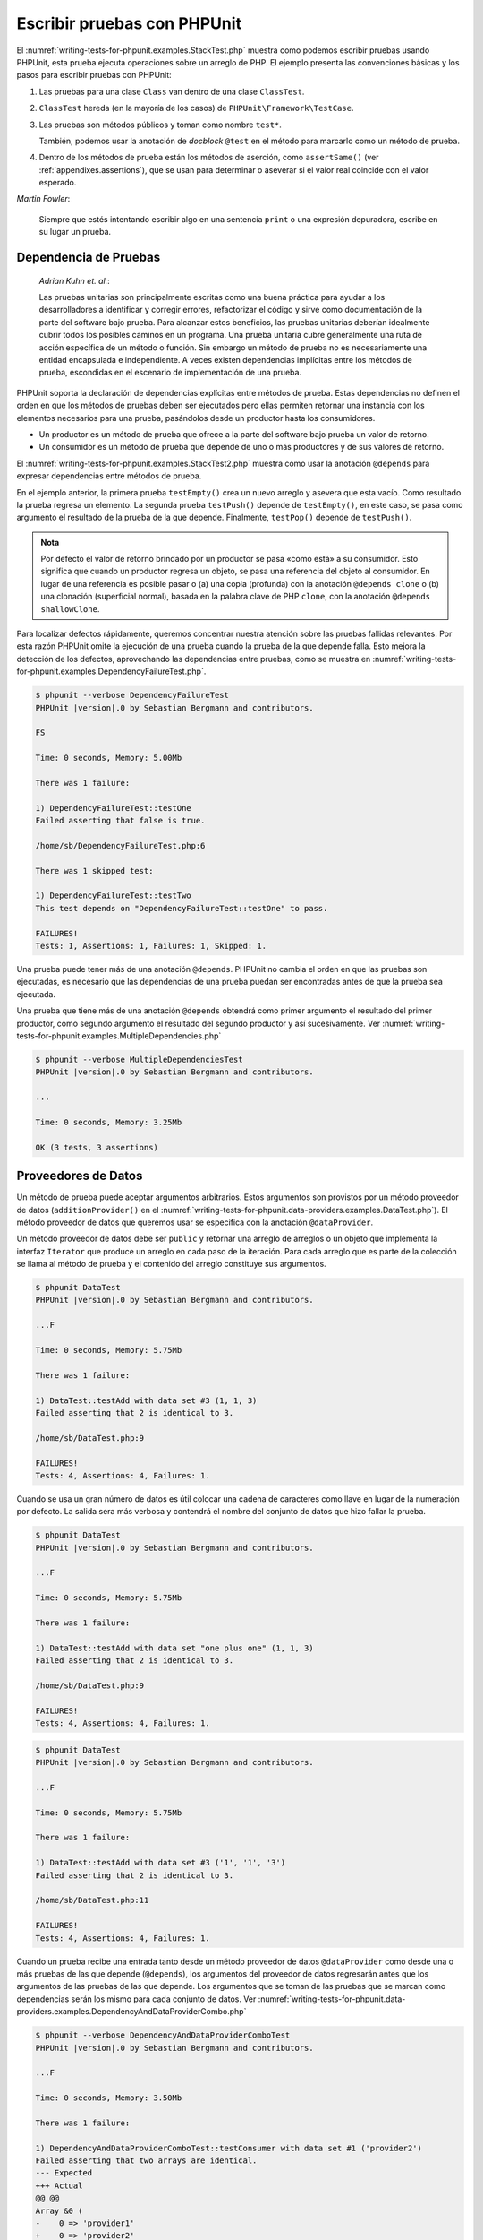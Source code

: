 

.. _writing-tests-for-phpunit:

============================
Escribir pruebas con PHPUnit
============================

El :numref:`writing-tests-for-phpunit.examples.StackTest.php` muestra como
podemos escribir pruebas usando PHPUnit, esta prueba ejecuta operaciones sobre un
arreglo de PHP. El ejemplo presenta las convenciones básicas y los pasos para
escribir pruebas con PHPUnit:

#.

   Las pruebas para una clase ``Class`` van dentro de una clase ``ClassTest``.

#.

   ``ClassTest`` hereda (en la mayoría de los casos) de ``PHPUnit\Framework\TestCase``.

#.

   Las pruebas son métodos públicos y toman como nombre ``test*``.

   También, podemos usar la anotación de *docblock* ``@test`` en el método para
   marcarlo como un método de prueba.

#.

   Dentro de los métodos de prueba están los métodos de aserción, como ``assertSame()``
   (ver :ref:`appendixes.assertions`), que se usan para determinar o aseverar si
   el valor real coincide con el valor esperado.

.. code-block:: php
    :caption: Probando operaciones sobre un arreglo con PHPUnit
    :name: writing-tests-for-phpunit.examples.StackTest.php

    <?php
    use PHPUnit\Framework\TestCase;

    class StackTest extends TestCase
    {
        public function testPushAndPop()
        {
            $stack = [];
            $this->assertSame(0, count($stack));

            array_push($stack, 'foo');
            $this->assertSame('foo', $stack[count($stack)-1]);
            $this->assertSame(1, count($stack));

            $this->assertSame('foo', array_pop($stack));
            $this->assertSame(0, count($stack));
        }
    }
|
    *Martin Fowler*:

    Siempre que estés intentando escribir algo en una sentencia ``print`` o una
    expresión depuradora, escribe en su lugar un prueba.

.. _writing-tests-for-phpunit.test-dependencies:

Dependencia de Pruebas
######################

    *Adrian Kuhn et. al.*:

    Las pruebas unitarias son principalmente escritas como una buena práctica
    para ayudar a los desarrolladores a identificar y corregir errores,
    refactorizar el código y sirve como documentación de la parte del software
    bajo prueba. Para alcanzar estos beneficios, las pruebas unitarias deberían
    idealmente cubrir todos los posibles caminos en un programa. Una prueba
    unitaria cubre generalmente una ruta de acción específica de un método o
    función. Sin embargo un método de prueba no es necesariamente una entidad
    encapsulada e independiente. A veces existen dependencias implícitas entre
    los métodos de prueba, escondidas en el escenario de implementación de una
    prueba.

PHPUnit soporta la declaración de dependencias explícitas entre métodos de
prueba. Estas dependencias no definen el orden en que los métodos de pruebas
deben ser ejecutados pero ellas permiten retornar una instancia con
los elementos necesarios para una prueba, pasándolos desde un productor hasta los
consumidores.

-

  Un productor es un método de prueba que ofrece a la parte del software bajo
  prueba un valor de retorno.

-

  Un consumidor es un método de prueba que depende de uno o más productores y
  de sus valores de retorno.

El :numref:`writing-tests-for-phpunit.examples.StackTest2.php` muestra como usar
la anotación ``@depends`` para expresar dependencias entre métodos de prueba.

.. code-block:: php
    :caption: Usar la anotación ``@depends`` para expresar dependencias
    :name: writing-tests-for-phpunit.examples.StackTest2.php

    <?php
    use PHPUnit\Framework\TestCase;

    class StackTest extends TestCase
    {
        public function testEmpty()
        {
            $stack = [];
            $this->assertEmpty($stack);

            return $stack;
        }

        /**
         * @depends testEmpty
         */
        public function testPush(array $stack)
        {
            array_push($stack, 'foo');
            $this->assertSame('foo', $stack[count($stack)-1]);
            $this->assertNotEmpty($stack);

            return $stack;
        }

        /**
         * @depends testPush
         */
        public function testPop(array $stack)
        {
            $this->assertSame('foo', array_pop($stack));
            $this->assertEmpty($stack);
        }
    }

En el ejemplo anterior, la primera prueba ``testEmpty()`` crea un nuevo
arreglo y asevera que esta vacío. Como resultado la prueba regresa un elemento.
La segunda prueba ``testPush()`` depende de ``testEmpty()``, en este caso,
se pasa como argumento el resultado de la prueba de la que depende. Finalmente,
``testPop()`` depende de ``testPush()``.

.. admonition:: Nota

   Por defecto el valor de retorno brindado por un productor se pasa «como está» a su
   consumidor. Esto significa que cuando un productor regresa un
   objeto, se pasa una referencia del objeto al consumidor. En lugar de una
   referencia es posible pasar o (a) una copia (profunda) con la anotación
   ``@depends clone`` o (b) una clonación (superficial normal), basada en la palabra
   clave de PHP ``clone``, con la anotación ``@depends shallowClone``.

Para localizar defectos rápidamente, queremos concentrar nuestra atención sobre
las pruebas fallidas relevantes. Por esta razón PHPUnit omite la ejecución de
una prueba cuando la prueba de la que depende falla. Esto mejora la detección
de los defectos, aprovechando las dependencias entre pruebas, como se muestra en
:numref:`writing-tests-for-phpunit.examples.DependencyFailureTest.php`.

.. code-block:: php
    :caption: Aprovechar las dependencias entre pruebas
    :name: writing-tests-for-phpunit.examples.DependencyFailureTest.php

    <?php
    use PHPUnit\Framework\TestCase;

    class DependencyFailureTest extends TestCase
    {
        public function testOne()
        {
            $this->assertTrue(false);
        }

        /**
         * @depends testOne
         */
        public function testTwo()
        {
        }
    }

.. code-block:: bash

    $ phpunit --verbose DependencyFailureTest
    PHPUnit |version|.0 by Sebastian Bergmann and contributors.

    FS

    Time: 0 seconds, Memory: 5.00Mb

    There was 1 failure:

    1) DependencyFailureTest::testOne
    Failed asserting that false is true.

    /home/sb/DependencyFailureTest.php:6

    There was 1 skipped test:

    1) DependencyFailureTest::testTwo
    This test depends on "DependencyFailureTest::testOne" to pass.

    FAILURES!
    Tests: 1, Assertions: 1, Failures: 1, Skipped: 1.

Una prueba puede tener más de una anotación ``@depends``. PHPUnit no cambia el
orden en que las pruebas son ejecutadas, es necesario que las dependencias de
una prueba puedan ser encontradas antes de que la prueba sea ejecutada.

Una prueba que tiene más de una anotación ``@depends`` obtendrá como primer
argumento el resultado del primer productor, como segundo argumento el resultado
del segundo productor y así sucesivamente.
Ver :numref:`writing-tests-for-phpunit.examples.MultipleDependencies.php`

.. code-block:: php
    :caption: Prueba con multiples dependencias
    :name: writing-tests-for-phpunit.examples.MultipleDependencies.php

    <?php
    use PHPUnit\Framework\TestCase;

    class MultipleDependenciesTest extends TestCase
    {
        public function testProducerFirst()
        {
            $this->assertTrue(true);
            return 'first';
        }

        public function testProducerSecond()
        {
            $this->assertTrue(true);
            return 'second';
        }

        /**
         * @depends testProducerFirst
         * @depends testProducerSecond
         */
         public function testConsumer($a, $b)
         {
             $this->assertSame('first', $a);
             $this->assertSame('second', $b);
         }
    }

.. code-block:: bash

    $ phpunit --verbose MultipleDependenciesTest
    PHPUnit |version|.0 by Sebastian Bergmann and contributors.

    ...

    Time: 0 seconds, Memory: 3.25Mb

    OK (3 tests, 3 assertions)

.. _writing-tests-for-phpunit.data-providers:

Proveedores de Datos
####################

Un método de prueba puede aceptar argumentos arbitrarios. Estos argumentos son
provistos por un método proveedor de datos (``additionProvider()`` en el
:numref:`writing-tests-for-phpunit.data-providers.examples.DataTest.php`).
El método proveedor de datos que queremos usar se especifica con la anotación
``@dataProvider``.

Un método proveedor de datos debe ser ``public`` y retornar una arreglo de
arreglos o un objeto que implementa la interfaz ``Iterator`` que produce un
arreglo en cada paso de la iteración. Para cada arreglo que es parte de la
colección se llama al método de prueba y el contenido del arreglo constituye
sus argumentos.

.. code-block:: php
    :caption: Usar un proveedor de datos que regresa un arreglo de arreglos
    :name: writing-tests-for-phpunit.data-providers.examples.DataTest.php

    <?php
    use PHPUnit\Framework\TestCase;

    class DataTest extends TestCase
    {
        /**
         * @dataProvider additionProvider
         */
        public function testAdd($a, $b, $expected)
        {
            $this->assertSame($expected, $a + $b);
        }

        public function additionProvider()
        {
            return [
                [0, 0, 0],
                [0, 1, 1],
                [1, 0, 1],
                [1, 1, 3]
            ];
        }
    }

.. code-block:: bash

    $ phpunit DataTest
    PHPUnit |version|.0 by Sebastian Bergmann and contributors.

    ...F

    Time: 0 seconds, Memory: 5.75Mb

    There was 1 failure:

    1) DataTest::testAdd with data set #3 (1, 1, 3)
    Failed asserting that 2 is identical to 3.

    /home/sb/DataTest.php:9

    FAILURES!
    Tests: 4, Assertions: 4, Failures: 1.

Cuando se usa un gran número de datos es útil colocar una cadena de caracteres
como llave en lugar de la numeración por defecto. La salida sera más verbosa y
contendrá el nombre del conjunto de datos que hizo fallar la prueba.

.. code-block:: php
    :caption: Usar un proveedor de datos con un conjunto de datos etiquetado
    :name: writing-tests-for-phpunit.data-providers.examples.DataTest1.php

    <?php
    use PHPUnit\Framework\TestCase;

    class DataTest extends TestCase
    {
        /**
         * @dataProvider additionProvider
         */
        public function testAdd($a, $b, $expected)
        {
            $this->assertSame($expected, $a + $b);
        }

        public function additionProvider()
        {
            return [
                'adding zeros'  => [0, 0, 0],
                'zero plus one' => [0, 1, 1],
                'one plus zero' => [1, 0, 1],
                'one plus one'  => [1, 1, 3]
            ];
        }
    }

.. code-block:: bash

    $ phpunit DataTest
    PHPUnit |version|.0 by Sebastian Bergmann and contributors.

    ...F

    Time: 0 seconds, Memory: 5.75Mb

    There was 1 failure:

    1) DataTest::testAdd with data set "one plus one" (1, 1, 3)
    Failed asserting that 2 is identical to 3.

    /home/sb/DataTest.php:9

    FAILURES!
    Tests: 4, Assertions: 4, Failures: 1.

.. code-block:: php
    :caption: Usar un proveedor de datos que regresa un objeto Iterador
    :name: writing-tests-for-phpunit.data-providers.examples.DataTest2.php

    <?php
    use PHPUnit\Framework\TestCase;

    require 'CsvFileIterator.php';

    class DataTest extends TestCase
    {
        /**
         * @dataProvider additionProvider
         */
        public function testAdd($a, $b, $expected)
        {
            $this->assertSame($expected, $a + $b);
        }

        public function additionProvider()
        {
            return new CsvFileIterator('data.csv');
        }
    }

.. code-block:: bash

    $ phpunit DataTest
    PHPUnit |version|.0 by Sebastian Bergmann and contributors.

    ...F

    Time: 0 seconds, Memory: 5.75Mb

    There was 1 failure:

    1) DataTest::testAdd with data set #3 ('1', '1', '3')
    Failed asserting that 2 is identical to 3.

    /home/sb/DataTest.php:11

    FAILURES!
    Tests: 4, Assertions: 4, Failures: 1.

.. code-block:: php
    :caption: La clase CsvFileIterator
    :name: writing-tests-for-phpunit.data-providers.examples.CsvFileIterator.php

    <?php
    use PHPUnit\Framework\TestCase;

    class CsvFileIterator implements Iterator
    {
        protected $file;
        protected $key = 0;
        protected $current;

        public function __construct($file)
        {
            $this->file = fopen($file, 'r');
        }

        public function __destruct()
        {
            fclose($this->file);
        }

        public function rewind()
        {
            rewind($this->file);
            $this->current = fgetcsv($this->file);
            $this->key = 0;
        }

        public function valid()
        {
            return !feof($this->file);
        }

        public function key()
        {
            return $this->key;
        }

        public function current()
        {
            return $this->current;
        }

        public function next()
        {
            $this->current = fgetcsv($this->file);
            $this->key++;
        }
    }

Cuando un prueba recibe una entrada tanto desde un método proveedor
de datos ``@dataProvider`` como desde una o más pruebas de las que depende
(``@depends``), los argumentos del proveedor de datos regresarán antes que los
argumentos de las pruebas de las que depende. Los argumentos que se toman de las
pruebas que se marcan como dependencias serán los mismo para cada conjunto de datos.
Ver :numref:`writing-tests-for-phpunit.data-providers.examples.DependencyAndDataProviderCombo.php`

.. code-block:: php
    :caption: Combinación de @depends y @dataProvider en una misma prueba
    :name: writing-tests-for-phpunit.data-providers.examples.DependencyAndDataProviderCombo.php

    <?php
    use PHPUnit\Framework\TestCase;

    class DependencyAndDataProviderComboTest extends TestCase
    {
        public function provider()
        {
            return [['provider1'], ['provider2']];
        }

        public function testProducerFirst()
        {
            $this->assertTrue(true);
            return 'first';
        }

        public function testProducerSecond()
        {
            $this->assertTrue(true);
            return 'second';
        }

        /**
         * @depends testProducerFirst
         * @depends testProducerSecond
         * @dataProvider provider
         */
        public function testConsumer()
        {
            $this->assertSame(
                ['provider1', 'first', 'second'],
                func_get_args()
            );
        }
    }

.. code-block:: bash

    $ phpunit --verbose DependencyAndDataProviderComboTest
    PHPUnit |version|.0 by Sebastian Bergmann and contributors.

    ...F

    Time: 0 seconds, Memory: 3.50Mb

    There was 1 failure:

    1) DependencyAndDataProviderComboTest::testConsumer with data set #1 ('provider2')
    Failed asserting that two arrays are identical.
    --- Expected
    +++ Actual
    @@ @@
    Array &0 (
    -    0 => 'provider1'
    +    0 => 'provider2'
         1 => 'first'
         2 => 'second'
    )
    /home/sb/DependencyAndDataProviderComboTest.php:32

    FAILURES!
    Tests: 4, Assertions: 4, Failures: 1.

.. code-block:: php
    :caption: Usar multiples proveedores de datos para una sola prueba
    :name: writing-tests-for-phpunit.data-providers.examples2.DataTest.php

    <?php
    use PHPUnit\Framework\TestCase;

    class DataTest extends TestCase
    {
        /**
         * @dataProvider additionWithNonNegativeNumbersProvider
         * @dataProvider additionWithNegativeNumbersProvider
         */
        public function testAdd($a, $b, $expected)
        {
            $this->assertSame($expected, $a + $b);
        }

        public function additionWithNonNegativeNumbersProvider()
        {
            return [
                [0, 1, 1],
                [1, 0, 1],
                [1, 1, 3]
            ];
        }

        public function additionWithNegativeNumbersProvider()
        {
            return [
                [-1, 1, 0],
                [-1, -1, -2],
                [1, -1, 0]
            ];
        }
     }


.. code-block:: bash

    $ phpunit DataTest
    PHPUnit |version|.0 by Sebastian Bergmann and contributors.

    ..F...                                                              6 / 6 (100%)

    Time: 0 seconds, Memory: 5.75Mb

    There was 1 failure:

    1) DataTest::testAdd with data set #3 (1, 1, 3)
    Failed asserting that 2 is identical to 3.

    /home/sb/DataTest.php:12

    FAILURES!
    Tests: 6, Assertions: 6, Failures: 1.

.. admonition:: Nota

   Cuando una prueba depende de otra prueba que usa un proveedor de datos, la
   prueba dependiente será ejecutada solo cuando la prueba de la que depende es
   exitosa para al menos un elemento del conjunto de datos. El resultado de una
   prueba que usa proveedores de datos no puede ser inyectado dentro de una
   prueba dependiente.

.. admonition:: Nota

   Todos los proveedores de datos son ejecutados antes de la llamada al método
   estático ``setUpBeforeClass()`` y de la primera llamada al método ``setUp()``.
   Por esta razón no es posible tener acceso a ninguna variable creada en estos
   métodos desde el proveedor de datos. Esto es necesario para que PHPUnit sea capaz
   de contar el numero total de pruebas.

.. _writing-tests-for-phpunit.exceptions:

Probar Excepciones
##################

El :numref:`writing-tests-for-phpunit.exceptions.examples.ExceptionTest.php`
muestra como usar el método ``expectException()`` para probar si una excepción
es lanzada por el código que se está probando.

.. code-block:: php
    :caption: Usar el método expectException()
    :name: writing-tests-for-phpunit.exceptions.examples.ExceptionTest.php

    <?php
    use PHPUnit\Framework\TestCase;

    class ExceptionTest extends TestCase
    {
        public function testException()
        {
            $this->expectException(InvalidArgumentException::class);
        }
    }
    ?>

.. code-block:: bash

    $ phpunit ExceptionTest
    PHPUnit |version|.0 by Sebastian Bergmann and contributors.

    F

    Time: 0 seconds, Memory: 4.75Mb

    There was 1 failure:

    1) ExceptionTest::testException
    Failed asserting that exception of type "InvalidArgumentException" is thrown.

    FAILURES!
    Tests: 1, Assertions: 1, Failures: 1.

Además del método ``expectException()`` existen los métodos
``expectExceptionCode()``, ``expectExceptionMessage()`` y
``expectExceptionMessageRegExp()`` para establecer una predicción sobre las
excepciones lanzadas por el código que se está probando.

.. admonition:: Nota

   Nótese que *expectExceptionMessage* asevera que el mensaje real
   (``$actual``) contiene el mensaje esperado (``$expected``)  y no ejecuta una
   comparación exacta de cadenas de caracteres.

Alternativamente, podemos usar las anotaciones ``@expectedException``,
``@expectedExceptionCode``, ``@expectedExceptionMessage`` y
``@expectedExceptionMessageRegExp`` para establecer una predicción sobre las
excepciones lanzadas por el código que se está probando.
El :numref:`writing-tests-for-phpunit.exceptions.examples.ExceptionTest2.php`
muestra un ejemplo.

.. code-block:: php
    :caption: Usar la anotación @expectedException
    :name: writing-tests-for-phpunit.exceptions.examples.ExceptionTest2.php

    <?php
    use PHPUnit\Framework\TestCase;

    class ExceptionTest extends TestCase
    {
        /**
         * @expectedException InvalidArgumentException
         */
        public function testException()
        {
        }
    }

.. code-block:: bash

    $ phpunit ExceptionTest
    PHPUnit |version|.0 by Sebastian Bergmann and contributors.

    F

    Time: 0 seconds, Memory: 4.75Mb

    There was 1 failure:

    1) ExceptionTest::testException
    Failed asserting that exception of type "InvalidArgumentException" is thrown.

    FAILURES!
    Tests: 1, Assertions: 1, Failures: 1.

.. _writing-tests-for-phpunit.errors:

Probar errores de PHP
#####################

Con la configuración por defecto de PHPUnit los errores, avisos y notificaciones
de PHP que se disparan durante la ejecución de una prueba se convierten en
excepciones. Usando estas excepciones se puede, por ejemplo, esperar que una prueba
disparé un error de PHP, como se muestra en
:numref:`writing-tests-for-phpunit.exceptions.examples.ErrorTest.php`.

.. admonition:: Nota

   La configuración en tiempo de ejecución de PHP ``error_reporting`` puede
   limitar los errores que PHPUnit convertirá en excepciones. Si tenemos
   problemas con esta característica, debemos asegurarnos de que PHP no está
   configurado para eliminar los tipos de errores que estamos probando.

.. code-block:: php
    :caption: Esperar un error de PHP usando @expectedException
    :name: writing-tests-for-phpunit.exceptions.examples.ErrorTest.php

    <?php
    use PHPUnit\Framework\TestCase;

    class ExpectedErrorTest extends TestCase
    {
        /**
         * @expectedException PHPUnit\Framework\Error\Error
         */
        public function testFailingInclude()
        {
            include 'not_existing_file.php';
        }
    }

.. code-block:: bash

    $ phpunit -d error_reporting=2 ExpectedErrorTest
    PHPUnit |version|.0 by Sebastian Bergmann and contributors.

    .

    Time: 0 seconds, Memory: 5.25Mb

    OK (1 test, 1 assertion)

``PHPUnit\Framework\Error\Notice`` y ``PHPUnit\Framework\Error\Warning``
representan respectivamente notificaciones y avisos de PHP.

.. admonition:: Nota

   Cuando se prueban excepciones se debe ser tan específico como sea posible.
   Las pruebas de clases que son muy genéricas pueden ocasionar efectos secundarios
   indeseables. De la misma forma, probar la clase ``Exception`` con
   ``@expectedException`` o ``expectException()`` ya no se permite.

Cuando la prueba depende de funciones PHP que lanzan errores, como ``fopen``,
puede que sea útil usar la supresión de errores mientras se prueba. Esto permite
revisar los valores retornados que sin la supresión de las notificaciones
llevaría a un ``PHPUnit\Framework\Error\Notice`` de PHPUnit.

.. code-block:: php
    :caption: Probar valores de retorno de un código que usa errores de PHP
    :name: writing-tests-for-phpunit.exceptions.examples.TriggerErrorReturnValue.php

    <?php
    use PHPUnit\Framework\TestCase;

    class ErrorSuppressionTest extends TestCase
    {
        public function testFileWriting()
        {
            $writer = new FileWriter;

            $this->assertFalse(@$writer->write('/is-not-writeable/file', 'stuff'));
        }
    }

    class FileWriter
    {
        public function write($file, $content)
        {
            $file = fopen($file, 'w');

            if($file == false) {
                return false;
            }

            // ...
        }
    }

.. code-block:: bash

    $ phpunit ErrorSuppressionTest
    PHPUnit |version|.0 by Sebastian Bergmann and contributors.

    .

    Time: 1 seconds, Memory: 5.25Mb

    OK (1 test, 1 assertion)

Sin la supresión de errores la prueba fallaría reportando
``fopen(/is-not-writeable/file): failed to open stream: No such file or directory``.

.. _writing-tests-for-phpunit.output:

Probar Salidas
##############

A veces deseamos aseverar que la ejecución de un método genera la
salida prevista (por ejemplo, con ``echo`` o ``print``). La clase
``PHPUnit\Framework\TestCase`` usa la característica
`Funciones de Control
de Salida <http://www.php.net/manual/es/ref.outcontrol.php>`_
de PHP para proporcionar la funcionalidad que se necesita para esta tarea.

El :numref:`writing-tests-for-phpunit.output.examples.OutputTest.php`
muestra como usar el método ``expectOutputString()`` para establecer la salida
prevista. Si la salida prevista no se genera, la prueba se contará como un
fallo.

.. code-block:: php
    :caption: Probar la salida de una función o método
    :name: writing-tests-for-phpunit.output.examples.OutputTest.php

    <?php
    use PHPUnit\Framework\TestCase;

    class OutputTest extends TestCase
    {
        public function testExpectFooActualFoo()
        {
            $this->expectOutputString('foo');
            print 'foo';
        }

        public function testExpectBarActualBaz()
        {
            $this->expectOutputString('bar');
            print 'baz';
        }
    }

.. code-block:: bash

    $ phpunit OutputTest
    PHPUnit |version|.0 by Sebastian Bergmann and contributors.

    .F

    Time: 0 seconds, Memory: 5.75Mb

    There was 1 failure:

    1) OutputTest::testExpectBarActualBaz
    Failed asserting that two strings are equal.
    --- Expected
    +++ Actual
    @@ @@
    -'bar'
    +'baz'

    FAILURES!
    Tests: 2, Assertions: 2, Failures: 1.

La :numref:`writing-tests-for-phpunit.output.tables.api`
muestra los métodos que se pueden usar para probar la salida

.. rst-class:: table
.. list-table:: Métodos para probar la salida
    :name: writing-tests-for-phpunit.output.tables.api
    :header-rows: 1

    * - Método
      - Propósito
    * - ``void expectOutputRegex(string $regularExpression)``
      - Define la salida esperada para coincidir con una ``$regularExpression``.
    * - ``void expectOutputString(string $expectedString)``
      - Define la salida esperada igual a ``$expectedString``.
    * - ``bool setOutputCallback(callable $callback)``
      - Define una función de retro llamada que se usa, por ejemplo, para
        normalizar la salida real.
    * - ``string getActualOutput()``
      - Trae la salida real.

.. admonition:: Nota

   Una prueba que emite una salida fallará de modo estricto.

.. _writing-tests-for-phpunit.error-output:

Salida de Error
###############

Siempre que una prueba falla PHPUnit intenta proveer la mayor cantidad
de información de contexto que sea posible y que pueda ayudar a identificar el
problema.

.. code-block:: php
    :caption: Salida de error generada cuando la comparación entre arreglos falla
    :name: writing-tests-for-phpunit.error-output.examples.ArrayDiffTest.php

    <?php
    use PHPUnit\Framework\TestCase;

    class ArrayDiffTest extends TestCase
    {
        public function testEquality()
        {
            $this->assertSame(
                [1, 2,  3, 4, 5, 6],
                [1, 2, 33, 4, 5, 6]
            );
        }
    }

.. code-block:: bash

    $ phpunit ArrayDiffTest
    PHPUnit |version|.0 by Sebastian Bergmann and contributors.

    F

    Time: 0 seconds, Memory: 5.25Mb

    There was 1 failure:

    1) ArrayDiffTest::testEquality
    Failed asserting that two arrays are identical.
    --- Expected
    +++ Actual
    @@ @@
     Array (
         0 => 1
         1 => 2
    -    2 => 3
    +    2 => 33
         3 => 4
         4 => 5
         5 => 6
     )

    /home/sb/ArrayDiffTest.php:7

    FAILURES!
    Tests: 1, Assertions: 1, Failures: 1.

En este ejemplo solo uno de los valores del arreglo es diferente, los otros
valores se muestran para dar el contexto y señalar donde ocurrió el error.

Cuando la salida generada es demasiado larga de leer, PHPUnit la separará
y mostrará unas pocas lineas de información alrededor de cada diferencia.

.. code-block:: php
    :caption: Salida de error cuando falla la comparación entre arreglos muy largos
    :name: writing-tests-for-phpunit.error-output.examples.LongArrayDiffTest.php

    <?php
    use PHPUnit\Framework\TestCase;

    class LongArrayDiffTest extends TestCase
    {
        public function testEquality()
        {
            $this->assertSame(
                [0, 0, 0, 0, 0, 0, 0, 0, 0, 0, 0, 0, 1, 2,  3, 4, 5, 6],
                [0, 0, 0, 0, 0, 0, 0, 0, 0, 0, 0, 0, 1, 2, 33, 4, 5, 6]
            );
        }
    }
    ?>

.. code-block:: bash

    $ phpunit LongArrayDiffTest
    PHPUnit |version|.0 by Sebastian Bergmann and contributors.

    F

    Time: 0 seconds, Memory: 5.25Mb

    There was 1 failure:

    1) LongArrayDiffTest::testEquality
    Failed asserting that two arrays are identical.
    --- Expected
    +++ Actual
    @@ @@
         11 => 0
         12 => 1
         13 => 2
    -    14 => 3
    +    14 => 33
         15 => 4
         16 => 5
         17 => 6
     )

    /home/sb/LongArrayDiffTest.php:7

    FAILURES!
    Tests: 1, Assertions: 1, Failures: 1.

.. _writing-tests-for-phpunit.error-output.edge-cases:

Casos Límites
=============

Cuando una comparación falla PHPUnit crea una representación textual
de los valores de entrada y los compara. Debido a esta implementación
un *diff* puede mostrar más problemas de los que realmente existen.

Esto solo sucede cuando se usa ``assertEquals()`` u otras funciones de comparación
«débil» sobre arreglos u objetos.

.. code-block:: php
    :caption: Caso límite al generar la diferencia cuando se usa comparación débil
    :name: writing-tests-for-phpunit.error-output.edge-cases.examples.ArrayWeakComparisonTest.php

    <?php
    use PHPUnit\Framework\TestCase;

    class ArrayWeakComparisonTest extends TestCase
    {
        public function testEquality()
        {
            $this->assertEquals(
                [1, 2, 3, 4, 5, 6],
                ['1', 2, 33, 4, 5, 6]
            );
        }
    }
    ?>

.. code-block:: bash

    $ phpunit ArrayWeakComparisonTest
    PHPUnit |version|.0 by Sebastian Bergmann and contributors.

    F

    Time: 0 seconds, Memory: 5.25Mb

    There was 1 failure:

    1) ArrayWeakComparisonTest::testEquality
    Failed asserting that two arrays are equal.
    --- Expected
    +++ Actual
    @@ @@
     Array (
    -    0 => 1
    +    0 => '1'
         1 => 2
    -    2 => 3
    +    2 => 33
         3 => 4
         4 => 5
         5 => 6
     )

    /home/sb/ArrayWeakComparisonTest.php:7

    FAILURES!
    Tests: 1, Assertions: 1, Failures: 1.

En este ejemplo la diferencia en el primer índice, entre ``1`` y ``'1'``, se
reporta aunque ``assertEquals()`` considera a estos valores como iguales.
